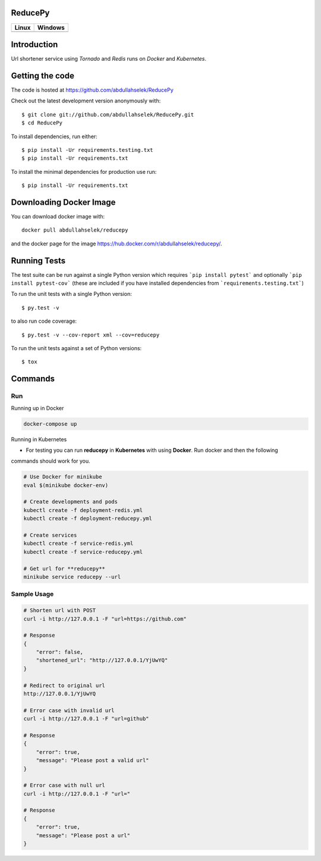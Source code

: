 ========
ReducePy
========

.. image:: https://codecov.io/gh/abdullahselek/ReducePy/branch/master/graph/badge.svg
    :target: https://codecov.io/gh/abdullahselek/ReducePy
    :alt: Codecov

+---------------------------------------------------------------------------+----------------------------------------------------------------------------------+
|                                Linux                                      |                                       Windows                                    |
+===========================================================================+==================================================================================+
| .. image:: https://travis-ci.org/abdullahselek/ReducePy.svg?branch=master | .. image:: https://ci.appveyor.com/api/projects/status/ngvmlb7lr7mf7k0n?svg=true |
|    :target: https://travis-ci.org/abdullahselek/ReducePy                  |    :target: https://ci.appveyor.com/project/abdullahselek/ReducePy               |
|    :alt: Travis-Ci                                                        |    :alt: AppVeyor                                                                |
+---------------------------------------------------------------------------+----------------------------------------------------------------------------------+

============
Introduction
============

Url shortener service using `Tornado` and `Redis` runs on `Docker` and `Kubernetes`.

================
Getting the code
================

The code is hosted at https://github.com/abdullahselek/ReducePy

Check out the latest development version anonymously with::

    $ git clone git://github.com/abdullahselek/ReducePy.git
    $ cd ReducePy

To install dependencies, run either::

    $ pip install -Ur requirements.testing.txt
    $ pip install -Ur requirements.txt

To install the minimal dependencies for production use run::

    $ pip install -Ur requirements.txt
    
========================    
Downloading Docker Image
========================

You can download docker image with::

    docker pull abdullahselek/reducepy
    
and the docker page for the image https://hub.docker.com/r/abdullahselek/reducepy/.

=============
Running Tests
=============

The test suite can be run against a single Python version which requires ```pip install pytest``` and optionally ```pip install pytest-cov``` (these are included if you have installed dependencies from ```requirements.testing.txt```)

To run the unit tests with a single Python version::

    $ py.test -v

to also run code coverage::

    $ py.test -v --cov-report xml --cov=reducepy

To run the unit tests against a set of Python versions::

    $ tox

========
Commands
========

---
Run
---

Running up in Docker

.. code::

    docker-compose up

Running in Kubernetes

- For testing you can run **reducepy** in **Kubernetes** with using **Docker**. Run docker and then the following
commands should work for you.

.. code::

    # Use Docker for minikube
    eval $(minikube docker-env)

    # Create developments and pods
    kubectl create -f deployment-redis.yml
    kubectl create -f deployment-reducepy.yml

    # Create services
    kubectl create -f service-redis.yml
    kubectl create -f service-reducepy.yml

    # Get url for **reducepy**
    minikube service reducepy --url

------------
Sample Usage
------------

.. code::

    # Shorten url with POST
    curl -i http://127.0.0.1 -F "url=https://github.com"

    # Response
    {
        "error": false,
        "shortened_url": "http://127.0.0.1/YjUwYQ"
    }

    # Redirect to original url
    http://127.0.0.1/YjUwYQ

    # Error case with invalid url
    curl -i http://127.0.0.1 -F "url=github"

    # Response
    {
        "error": true,
        "message": "Please post a valid url"
    }

    # Error case with null url
    curl -i http://127.0.0.1 -F "url="

    # Response
    {
        "error": true,
        "message": "Please post a url"
    }
